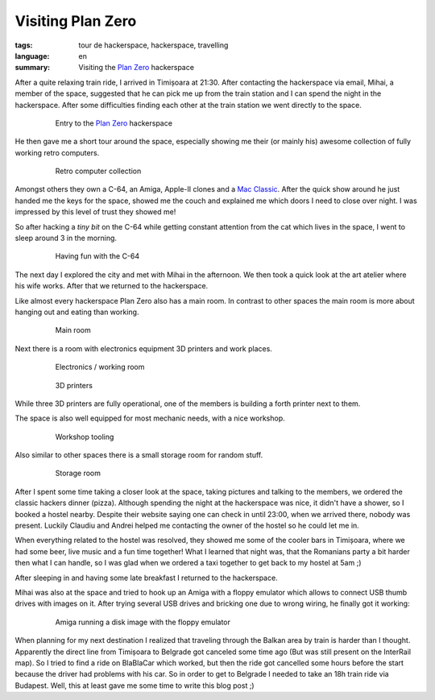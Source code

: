 Visiting Plan Zero
==================

:tags: tour de hackerspace, hackerspace, travelling
:language: en
:summary: Visiting the `Plan Zero`_ hackerspace

After a quite relaxing train ride, I arrived in Timișoara at 21:30.  After
contacting the hackerspace via email, Mihai, a member of the space, suggested
that he can pick me up from the train station and I can spend the night in the
hackerspace.  After some difficulties finding each other at the train station
we went directly to the space.

.. figure:: /images/tour_de_hackerspace/plan_zero/plan_zero_entry.jpg
    :target: /images/tour_de_hackerspace/plan_zero/plan_zero_entry.jpg
    :alt: Entry to the Plan Zero hackerspace
    :align: center
    :width: 80%
    :figwidth: 80%

    Entry to the `Plan Zero`_ hackerspace

He then gave me a short tour around the space, especially showing me their (or
mainly his) awesome collection of fully working retro computers.

.. figure:: /images/tour_de_hackerspace/plan_zero/plan_zero_retro_3.jpg
    :target: /images/tour_de_hackerspace/plan_zero/plan_zero_retro_3.jpg
    :alt: Retro computer collection
    :align: center
    :width: 80%
    :figwidth: 80%

    Retro computer collection

Amongst others they own a C-64, an Amiga, Apple-II clones and a `Mac Classic`_.
After the quick show around he just handed me the keys for the space, showed me
the couch and explained me which doors I need to close over night.  I was
impressed by this level of trust they showed me!

So after hacking a *tiny bit* on the C-64 while getting constant attention from
the cat which lives in the space, I went to sleep around 3 in the morning.

.. figure:: /images/tour_de_hackerspace/plan_zero/plan_zero_c64.jpg
    :target: /images/tour_de_hackerspace/plan_zero/plan_zero_c64.jpg
    :alt: Having fun with the C-64
    :align: center
    :width: 80%
    :figwidth: 80%

    Having fun with the C-64

The next day I explored the city and met with Mihai in the afternoon.  We then
took a quick look at the art atelier where his wife works.  After that we
returned to the hackerspace.

Like almost every hackerspace Plan Zero also has a main room.  In contrast to
other spaces the main room is more about hanging out and eating than working.

.. figure:: /images/tour_de_hackerspace/plan_zero/plan_zero_main_room.jpg
    :target: /images/tour_de_hackerspace/plan_zero/plan_zero_main_room.jpg
    :alt: Main room
    :align: center
    :width: 80%
    :figwidth: 80%

    Main room

Next there is a room with electronics equipment 3D printers and work places.

.. figure:: /images/tour_de_hackerspace/plan_zero/plan_zero_electronics_working_room.jpg
    :target: /images/tour_de_hackerspace/plan_zero/plan_zero_electronics_working_room.jpg
    :alt: Electronics / working room
    :align: center
    :width: 80%
    :figwidth: 80%

    Electronics / working room

.. figure:: /images/tour_de_hackerspace/plan_zero/plan_zero_3d_printers.jpg
    :target: /images/tour_de_hackerspace/plan_zero/plan_zero_3d_printers.jpg
    :alt: 3D printers
    :align: center
    :width: 80%
    :figwidth: 80%

    3D printers

While three 3D printers are fully operational, one of the members is building a
forth printer next to them.

The space is also well equipped for most mechanic needs, with a nice workshop.

.. figure:: /images/tour_de_hackerspace/plan_zero/plan_zero_work_shop_2.jpg
    :target: /images/tour_de_hackerspace/plan_zero/plan_zero_work_shop_2.jpg
    :alt: Workshop tooling
    :align: center
    :width: 80%
    :figwidth: 80%

    Workshop tooling

Also similar to other spaces there is a small storage room for random stuff.

.. figure:: /images/tour_de_hackerspace/plan_zero/plan_zero_storage.jpg
    :target: /images/tour_de_hackerspace/plan_zero/plan_zero_storage.jpg
    :alt: Storage room
    :align: center
    :width: 80%
    :figwidth: 80%

    Storage room

After I spent some time taking a closer look at the space, taking pictures and
talking to the members, we ordered the classic hackers dinner (pizza).  Although
spending the night at the hackerspace was nice, it didn't have a shower, so I
booked a hostel nearby.  Despite their website saying one can check in until
23:00, when we arrived there, nobody was present.  Luckily Claudiu and Andrei
helped me contacting the owner of the hostel so he could let me in.

When everything related to the hostel was resolved, they showed me some of the
cooler bars in Timișoara, where we had some beer, live music and a fun time
together!  What I learned that night was, that the Romanians party a bit harder
then what I can handle, so I was glad when we ordered a taxi together to get
back to my hostel at 5am ;)

After sleeping in and having some late breakfast I returned to the hackerspace.

Mihai was also at the space and tried to hook up an Amiga with a floppy
emulator which allows to connect USB thumb drives with images on it.  After
trying several USB drives and bricking one due to wrong wiring, he finally got
it working:

.. figure:: /images/tour_de_hackerspace/plan_zero/plan_zero_retro_4.jpg
    :target: /images/tour_de_hackerspace/plan_zero/plan_zero_retro_4.jpg
    :alt: Amiga running a disk image with the floppy emulator
    :align: center
    :width: 80%
    :figwidth: 80%

    Amiga running a disk image with the floppy emulator

When planning for my next destination I realized that traveling through the
Balkan area by train is harder than I thought.  Apparently the direct line from
Timișoara to Belgrade got canceled some time ago (But was still present on the
InterRail map).  So I tried to find a ride on BlaBlaCar which worked, but then
the ride got cancelled some hours before the start because the driver had
problems with his car.  So in order to get to Belgrade I needed to take an 18h
train ride via Budapest.  Well, this at least gave me some time to write this
blog post ;)

.. _`Plan Zero`: http://planzero.ro
.. _`Mac Classic`: /images/tour_de_hackerspace/plan_zero/plan_zero_retro_2.jpg
